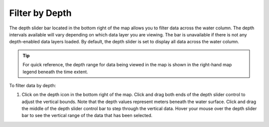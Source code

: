.. _filter-by-depth-how-to:

###############
Filter by Depth
###############

The depth slider bar located in the bottom right of the map allows you to filter data across the water column. The depth intervals available will vary depending on which data layer you are viewing. The bar is unavailable if there is not any depth-enabled data layers loaded. By default, the depth slider is set to display all data across the water column.

.. tip:: For quick reference, the depth range for data being viewed in the map is shown in the right-hand map legend beneath the time extent.

To filter data by depth:

#. Click on the depth icon in the bottom right of the map. Click and drag both ends of the depth slider control to adjust the vertical bounds. Note that the depth values represent meters beneath the water surface. Click and drag the middle of the depth slider control bar to step through the vertical data. Hover your mouse over the depth slider bar to see the vertical range of the data that has been selected.


